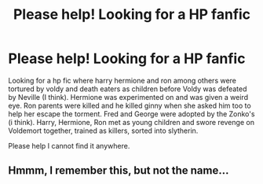 #+TITLE: Please help! Looking for a HP fanfic

* Please help! Looking for a HP fanfic
:PROPERTIES:
:Author: Wolfman217v666
:Score: 6
:DateUnix: 1459902501.0
:DateShort: 2016-Apr-06
:FlairText: Request
:END:
Looking for a hp fic where harry hermione and ron among others were tortured by voldy and death eaters as children before Voldy was defeated by Neville (I think). Hermione was experimented on and was given a weird eye. Ron parents were killed and he killed ginny when she asked him too to help her escape the torment. Fred and George were adopted by the Zonko's (i think). Harry, Hermione, Ron met as young children and swore revenge on Voldemort together, trained as killers, sorted into slytherin.

Please help I cannot find it anywhere.


** Hmmm, I remember this, but not the name...
:PROPERTIES:
:Author: midasgoldentouch
:Score: 1
:DateUnix: 1459964846.0
:DateShort: 2016-Apr-06
:END:
